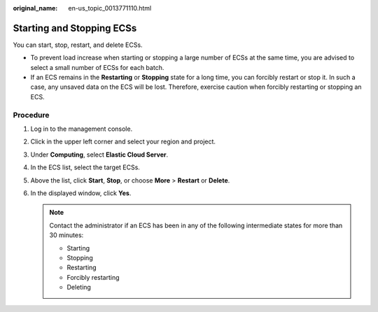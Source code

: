 :original_name: en-us_topic_0013771110.html

.. _en-us_topic_0013771110:

Starting and Stopping ECSs
==========================

You can start, stop, restart, and delete ECSs.

-  To prevent load increase when starting or stopping a large number of ECSs at the same time, you are advised to select a small number of ECSs for each batch.
-  If an ECS remains in the **Restarting** or **Stopping** state for a long time, you can forcibly restart or stop it. In such a case, any unsaved data on the ECS will be lost. Therefore, exercise caution when forcibly restarting or stopping an ECS.

Procedure
---------

#. Log in to the management console.
#. Click |image1| in the upper left corner and select your region and project.
#. Under **Computing**, select **Elastic Cloud Server**.
#. In the ECS list, select the target ECSs.
#. Above the list, click **Start**, **Stop**, or choose **More** > **Restart** or **Delete**.
#. In the displayed window, click **Yes**.

   .. note::

      Contact the administrator if an ECS has been in any of the following intermediate states for more than 30 minutes:

      -  Starting
      -  Stopping
      -  Restarting
      -  Forcibly restarting
      -  Deleting

.. |image1| image:: /_static/images/en-us_image_0210779229.png
